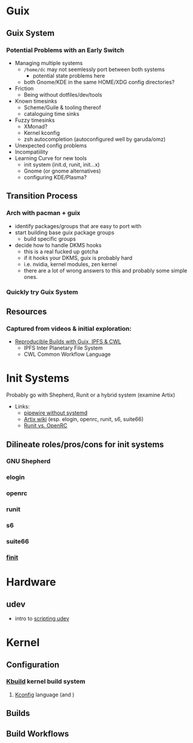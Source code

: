 * Guix

** Guix System

*** Potential Problems with an Early Switch

+ Managing multiple systems
  - =/home/dc= may not seemlessly port between both systems
    + potential state problems here
  - both Gnome/KDE in the same HOME/XDG config directories?
+ Friction
  - Being without dotfiles/dev/tools
+ Known timesinks
  - Scheme/Guile & tooling thereof
  - cataloguing time sinks
+ Fuzzy timesinks
  - XMonad?
  - Kernel kconfig
  - zsh autocompletion (autoconfigured well by garuda/omz)
+ Unexpected config problems
+ Incompatiility
+ Learning Curve for new tools
  - init system (init.d, runit, init...x)
  - Gnome (or gnome alternatives)
  - configuring KDE/Plasma?

** Transition Process

*** Arch with pacman + guix
+ identify packages/groups that are easy to port with
+ start building base guix package groups
  - build specific groups
+ decide how to handle DKMS hooks
  - this is a real fucked up gotcha
  - if it hooks your DKMS, guix is probably hard
  - i.e. nvidia, kernel modules, zen kernel
  - there are a lot of wrong answers to this and probably some simple ones.

*** Quickly try Guix System

** Resources

*** Captured from videos & initial exploration:
+ [[https://gitlab.inria.fr/guix-hpc/website/blob/master/posts/cwl-guix-ipfs-workflow.md][Reproducible Builds with Guix, IPFS & CWL]]
  - IPFS Inter Planetary File System
  - CWL Common Workflow Language


* Init Systems

Probably go with Shepherd, Runit or a hybrid system (examine Artix)

+ Links:
  - [[https://wiki.artixlinux.org/Site/PipewireInsteadPulseaudio][pipewire without systemd]]
  - [[https://wiki.artixlinux.org/][Artix wiki]] (esp. elogin, openrc, runit, s6, suite66)
  - [[https://forum.artixlinux.org/index.php/topic,644.0.html][Runit vs. OpenRC]]

** Dilineate roles/pros/cons for init systems

*** GNU Shepherd

*** elogin

*** openrc

*** runit

*** s6

*** suite66

*** [[https://github.com/troglobit/finit][finit]]

* Hardware

** udev

- intro to [[https://opensource.com/article/18/11/udev][scripting udev]]

* Kernel

** Configuration

*** [[https://www.kernel.org/doc/html/latest/kbuild/index.html][Kbuild]] kernel build system
**** [[https://www.kernel.org/doc/html/latest/kbuild/kconfig-language.html][Kconfig]] language (and )

** Builds

** Build Workflows
